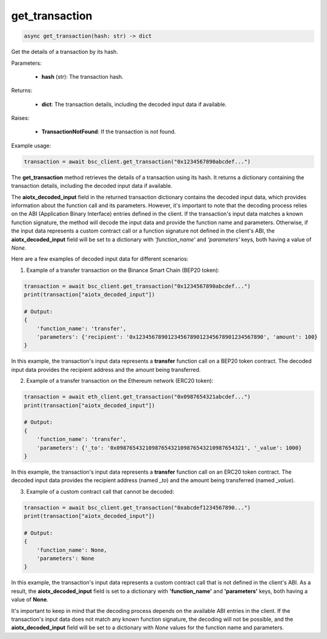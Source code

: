 get_transaction
===============

.. code-block:: python

    async get_transaction(hash: str) -> dict


Get the details of a transaction by its hash.


Parameters:

    - **hash** (str): The transaction hash.

Returns:

    - **dict**: The transaction details, including the decoded input data if available.

Raises:

    - **TransactionNotFound**: If the transaction is not found.

Example usage:

.. code-block:: python

    transaction = await bsc_client.get_transaction("0x1234567890abcdef...")


The **get_transaction** method retrieves the details of a transaction using its hash. It returns a dictionary containing the transaction details, including the decoded input data if available.

The **aiotx_decoded_input** field in the returned transaction dictionary contains the decoded input data, which provides information about the function call and its parameters. However, it's important to note that the decoding process relies on the ABI (Application Binary Interface) entries defined in the client. If the transaction's input data matches a known function signature, the method will decode the input data and provide the function name and parameters. Otherwise, if the input data represents a custom contract call or a function signature not defined in the client's ABI, the **aiotx_decoded_input** field will be set to a dictionary with `'function_name'` and `'parameters'` keys, both having a value of `None`.

Here are a few examples of decoded input data for different scenarios:

1. Example of a transfer transaction on the Binance Smart Chain (BEP20 token):

.. code-block:: python

    transaction = await bsc_client.get_transaction("0x1234567890abcdef...")
    print(transaction["aiotx_decoded_input"])

    # Output:
    {
        'function_name': 'transfer',
        'parameters': {'recipient': '0x1234567890123456789012345678901234567890', 'amount': 100}
    }


In this example, the transaction's input data represents a **transfer** function call on a BEP20 token contract. The decoded input data provides the recipient address and the amount being transferred.

2. Example of a transfer transaction on the Ethereum network (ERC20 token):

.. code-block:: python

    transaction = await eth_client.get_transaction("0x0987654321abcdef...")
    print(transaction["aiotx_decoded_input"])

    # Output:
    {
        'function_name': 'transfer',
        'parameters': {'_to': '0x0987654321098765432109876543210987654321', '_value': 1000}
    }


In this example, the transaction's input data represents a **transfer** function call on an ERC20 token contract. The decoded input data provides the recipient address (named `_to`) and the amount being transferred (named `_value`).

3. Example of a custom contract call that cannot be decoded:

.. code-block:: python

    transaction = await bsc_client.get_transaction("0xabcdef1234567890...")
    print(transaction["aiotx_decoded_input"])

    # Output:
    {
        'function_name': None,
        'parameters': None
    }


In this example, the transaction's input data represents a custom contract call that is not defined in the client's ABI. As a result, the **aiotx_decoded_input** field is set to a dictionary with **'function_name'** and **'parameters'** keys, both having a value of **None**.

It's important to keep in mind that the decoding process depends on the available ABI entries in the client. If the transaction's input data does not match any known function signature, the decoding will not be possible, and the **aiotx_decoded_input** field will be set to a dictionary with `None` values for the function name and parameters.